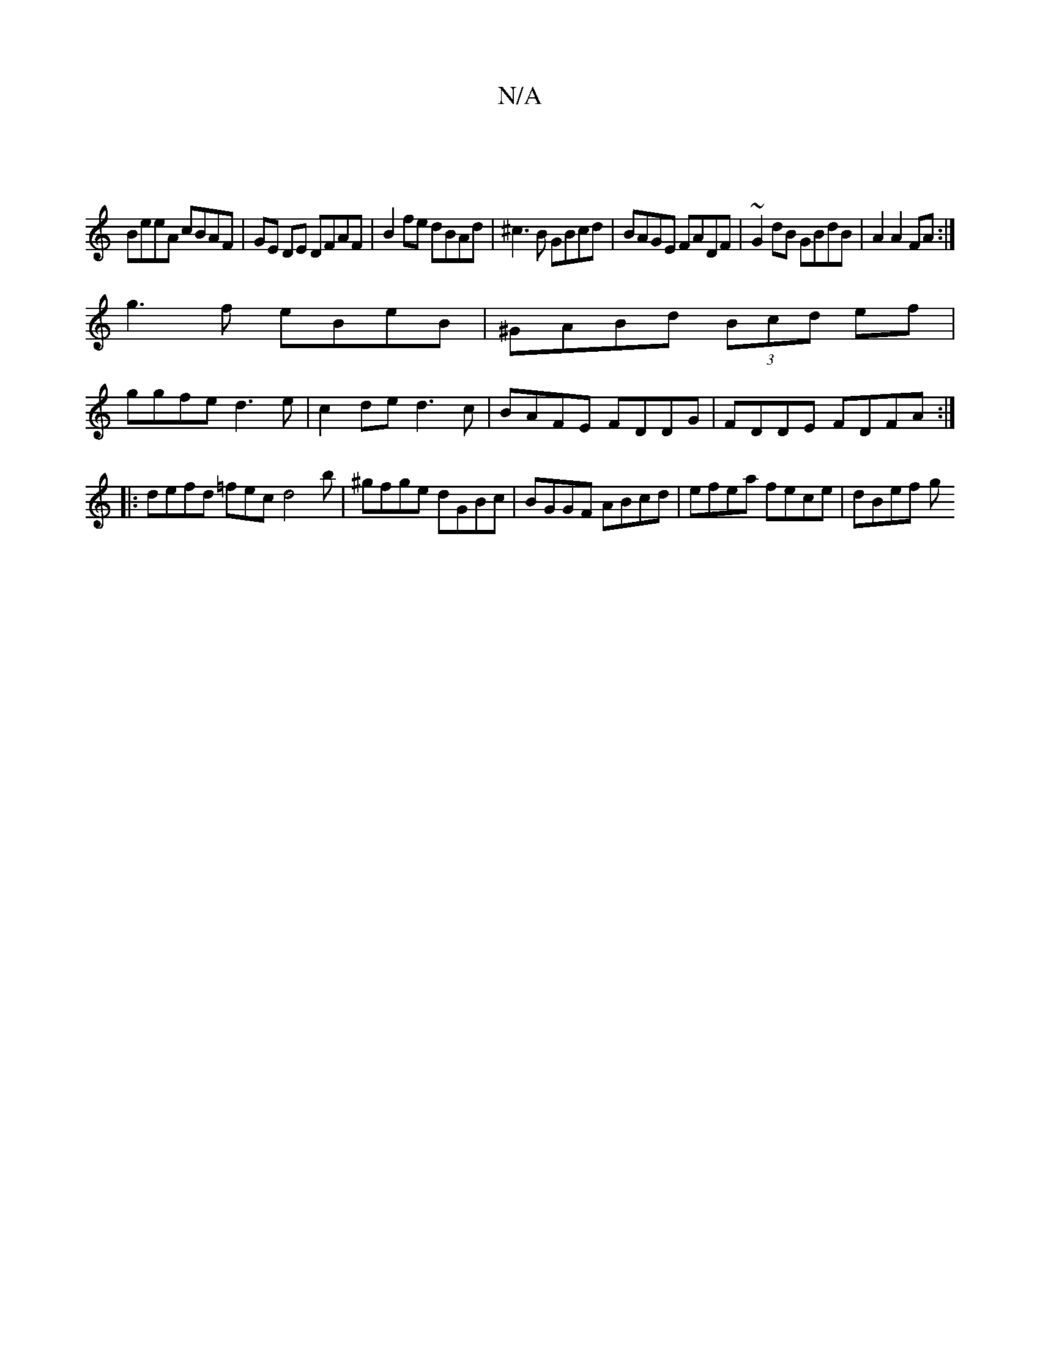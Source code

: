X:1
T:N/A
M:4/4
R:N/A
K:Cmajor
|
BeeA cBAF | GE DE DFAF | B2fe dBAd|^c3B GBcd|BAGE FADF|~G2dB GBdB|A2A2 FA:|
g3f eBeB|^GABd (3Bcd ef|
ggfe d3e|c2de d3 c|BAFE FDDG|FDDE FDFA:|
|:defd =fecd4b|^gfge dGBc | BGGF ABcd |efea fece |dBef g
